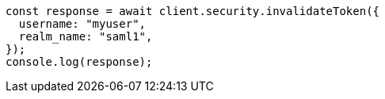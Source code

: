 // This file is autogenerated, DO NOT EDIT
// Use `node scripts/generate-docs-examples.js` to generate the docs examples

[source, js]
----
const response = await client.security.invalidateToken({
  username: "myuser",
  realm_name: "saml1",
});
console.log(response);
----
